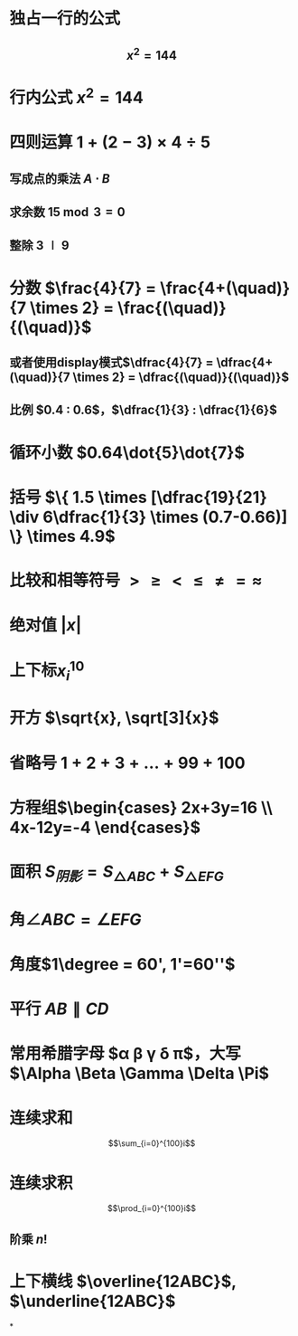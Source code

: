 * 独占一行的公式
** $$x^2=144$$
* 行内公式 $x^2=144$
* 四则运算 $1+(2-3) \times 4 \div 5$
** 写成点的乘法 $A \cdot B$
** 求余数 $15 \bmod 3 = 0$
** 整除 $3 \mid 9$
* 分数 $\frac{4}{7} = \frac{4+(\quad)}{7 \times 2} = \frac{(\quad)}{(\quad)}$
** 或者使用display模式$\dfrac{4}{7} = \dfrac{4+(\quad)}{7 \times 2} = \dfrac{(\quad)}{(\quad)}$
** 比例 $0.4 : 0.6$，$\dfrac{1}{3} : \dfrac{1}{6}$
* 循环小数 $0.64\dot{5}\dot{7}$
* 括号 $\{ 1.5 \times [\dfrac{19}{21} \div 6\dfrac{1}{3} \times (0.7-0.66)] \} \times 4.9$
* 比较和相等符号 $> \ge < \le \ne = \approx$
* 绝对值 $|x|$
* 上下标$x_{i}^{10}$
* 开方 $\sqrt{x}, \sqrt[3]{x}$
* 省略号 $1+2+3+ \dots +99+100$
* 方程组$\begin{cases} 2x+3y=16 \\ 4x-12y=-4 \end{cases}$
* 面积 $S_{阴影} = S_{\triangle ABC} + S_{\triangle EFG}$
* 角$\angle ABC = \angle EFG$
* 角度$1\degree = 60', 1'=60''$
* 平行 $AB \parallel CD$
* 常用希腊字母 $\alpha \beta \gamma \delta \pi$，大写$\Alpha \Beta \Gamma \Delta \Pi$
* 连续求和
$$\sum_{i=0}^{100}i$$
* 连续求积
$$\prod_{i=0}^{100}i$$
** 阶乘 $n!$
* 上下横线 $\overline{12ABC}$, $\underline{12ABC}$
*